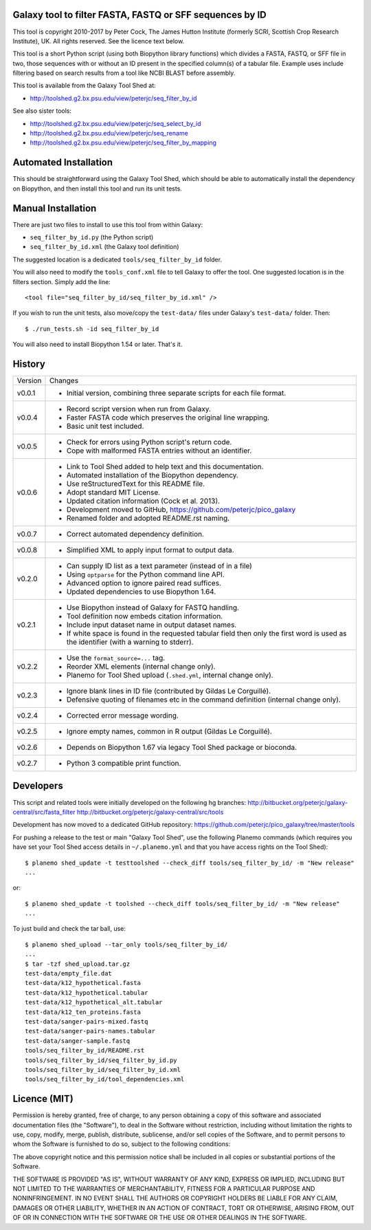 Galaxy tool to filter FASTA, FASTQ or SFF sequences by ID
=========================================================

This tool is copyright 2010-2017 by Peter Cock, The James Hutton Institute
(formerly SCRI, Scottish Crop Research Institute), UK. All rights reserved.
See the licence text below.

This tool is a short Python script (using both Biopython library functions)
which divides a FASTA, FASTQ, or SFF file in two, those sequences with or
without an ID present in the specified column(s) of a tabular file. Example
uses include filtering based on search results from a tool like NCBI BLAST
before assembly.

This tool is available from the Galaxy Tool Shed at:

* http://toolshed.g2.bx.psu.edu/view/peterjc/seq_filter_by_id

See also sister tools:

* http://toolshed.g2.bx.psu.edu/view/peterjc/seq_select_by_id
* http://toolshed.g2.bx.psu.edu/view/peterjc/seq_rename
* http://toolshed.g2.bx.psu.edu/view/peterjc/seq_filter_by_mapping


Automated Installation
======================

This should be straightforward using the Galaxy Tool Shed, which should be
able to automatically install the dependency on Biopython, and then install
this tool and run its unit tests.


Manual Installation
===================

There are just two files to install to use this tool from within Galaxy:

* ``seq_filter_by_id.py`` (the Python script)
* ``seq_filter_by_id.xml`` (the Galaxy tool definition)

The suggested location is a dedicated ``tools/seq_filter_by_id`` folder.

You will also need to modify the ``tools_conf.xml`` file to tell Galaxy to offer the
tool. One suggested location is in the filters section. Simply add the line::

    <tool file="seq_filter_by_id/seq_filter_by_id.xml" />

If you wish to run the unit tests, also move/copy the ``test-data/`` files
under Galaxy's ``test-data/`` folder. Then::

    $ ./run_tests.sh -id seq_filter_by_id

You will also need to install Biopython 1.54 or later. That's it.


History
=======

======= ======================================================================
Version Changes
------- ----------------------------------------------------------------------
v0.0.1  - Initial version, combining three separate scripts for each file format.
v0.0.4  - Record script version when run from Galaxy.
        - Faster FASTA code which preserves the original line wrapping.
        - Basic unit test included.
v0.0.5  - Check for errors using Python script's return code.
        - Cope with malformed FASTA entries without an identifier.
v0.0.6  - Link to Tool Shed added to help text and this documentation.
        - Automated installation of the Biopython dependency.
        - Use reStructuredText for this README file.
        - Adopt standard MIT License.
        - Updated citation information (Cock et al. 2013).
        - Development moved to GitHub, https://github.com/peterjc/pico_galaxy
        - Renamed folder and adopted README.rst naming.
v0.0.7  - Correct automated dependency definition.
v0.0.8  - Simplified XML to apply input format to output data.
v0.2.0  - Can supply ID list as a text parameter (instead of in a file)
        - Using ``optparse`` for the Python command line API.
        - Advanced option to ignore paired read suffices.
        - Updated dependencies to use Biopython 1.64.
v0.2.1  - Use Biopython instead of Galaxy for FASTQ handling.
        - Tool definition now embeds citation information.
        - Include input dataset name in output dataset names.
        - If white space is found in the requested tabular field then only
          the first word is used as the identifier (with a warning to stderr).
v0.2.2  - Use the ``format_source=...`` tag.
        - Reorder XML elements (internal change only).
        - Planemo for Tool Shed upload (``.shed.yml``, internal change only).
v0.2.3  - Ignore blank lines in ID file (contributed by Gildas Le Corguillé).
        - Defensive quoting of filenames etc in the command definition
          (internal change only).
v0.2.4  - Corrected error message wording.
v0.2.5  - Ignore empty names, common in R output (Gildas Le Corguillé).
v0.2.6  - Depends on Biopython 1.67 via legacy Tool Shed package or bioconda.
v0.2.7  - Python 3 compatible print function.
======= ======================================================================


Developers
==========

This script and related tools were initially developed on the following hg branches:
http://bitbucket.org/peterjc/galaxy-central/src/fasta_filter
http://bitbucket.org/peterjc/galaxy-central/src/tools

Development has now moved to a dedicated GitHub repository:
https://github.com/peterjc/pico_galaxy/tree/master/tools

For pushing a release to the test or main "Galaxy Tool Shed", use the following
Planemo commands (which requires you have set your Tool Shed access details in
``~/.planemo.yml`` and that you have access rights on the Tool Shed)::

    $ planemo shed_update -t testtoolshed --check_diff tools/seq_filter_by_id/ -m "New release"
    ...

or::

    $ planemo shed_update -t toolshed --check_diff tools/seq_filter_by_id/ -m "New release"
    ...

To just build and check the tar ball, use::

    $ planemo shed_upload --tar_only tools/seq_filter_by_id/
    ...
    $ tar -tzf shed_upload.tar.gz 
    test-data/empty_file.dat
    test-data/k12_hypothetical.fasta
    test-data/k12_hypothetical.tabular
    test-data/k12_hypothetical_alt.tabular
    test-data/k12_ten_proteins.fasta
    test-data/sanger-pairs-mixed.fastq
    test-data/sanger-pairs-names.tabular
    test-data/sanger-sample.fastq
    tools/seq_filter_by_id/README.rst
    tools/seq_filter_by_id/seq_filter_by_id.py
    tools/seq_filter_by_id/seq_filter_by_id.xml
    tools/seq_filter_by_id/tool_dependencies.xml


Licence (MIT)
=============

Permission is hereby granted, free of charge, to any person obtaining a copy
of this software and associated documentation files (the "Software"), to deal
in the Software without restriction, including without limitation the rights
to use, copy, modify, merge, publish, distribute, sublicense, and/or sell
copies of the Software, and to permit persons to whom the Software is
furnished to do so, subject to the following conditions:

The above copyright notice and this permission notice shall be included in
all copies or substantial portions of the Software.

THE SOFTWARE IS PROVIDED "AS IS", WITHOUT WARRANTY OF ANY KIND, EXPRESS OR
IMPLIED, INCLUDING BUT NOT LIMITED TO THE WARRANTIES OF MERCHANTABILITY,
FITNESS FOR A PARTICULAR PURPOSE AND NONINFRINGEMENT. IN NO EVENT SHALL THE
AUTHORS OR COPYRIGHT HOLDERS BE LIABLE FOR ANY CLAIM, DAMAGES OR OTHER
LIABILITY, WHETHER IN AN ACTION OF CONTRACT, TORT OR OTHERWISE, ARISING FROM,
OUT OF OR IN CONNECTION WITH THE SOFTWARE OR THE USE OR OTHER DEALINGS IN
THE SOFTWARE.
